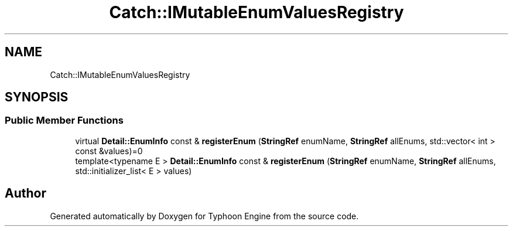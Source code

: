 .TH "Catch::IMutableEnumValuesRegistry" 3 "Sat Jul 20 2019" "Version 0.1" "Typhoon Engine" \" -*- nroff -*-
.ad l
.nh
.SH NAME
Catch::IMutableEnumValuesRegistry
.SH SYNOPSIS
.br
.PP
.SS "Public Member Functions"

.in +1c
.ti -1c
.RI "virtual \fBDetail::EnumInfo\fP const  & \fBregisterEnum\fP (\fBStringRef\fP enumName, \fBStringRef\fP allEnums, std::vector< int > const &values)=0"
.br
.ti -1c
.RI "template<typename E > \fBDetail::EnumInfo\fP const  & \fBregisterEnum\fP (\fBStringRef\fP enumName, \fBStringRef\fP allEnums, std::initializer_list< E > values)"
.br
.in -1c

.SH "Author"
.PP 
Generated automatically by Doxygen for Typhoon Engine from the source code\&.
